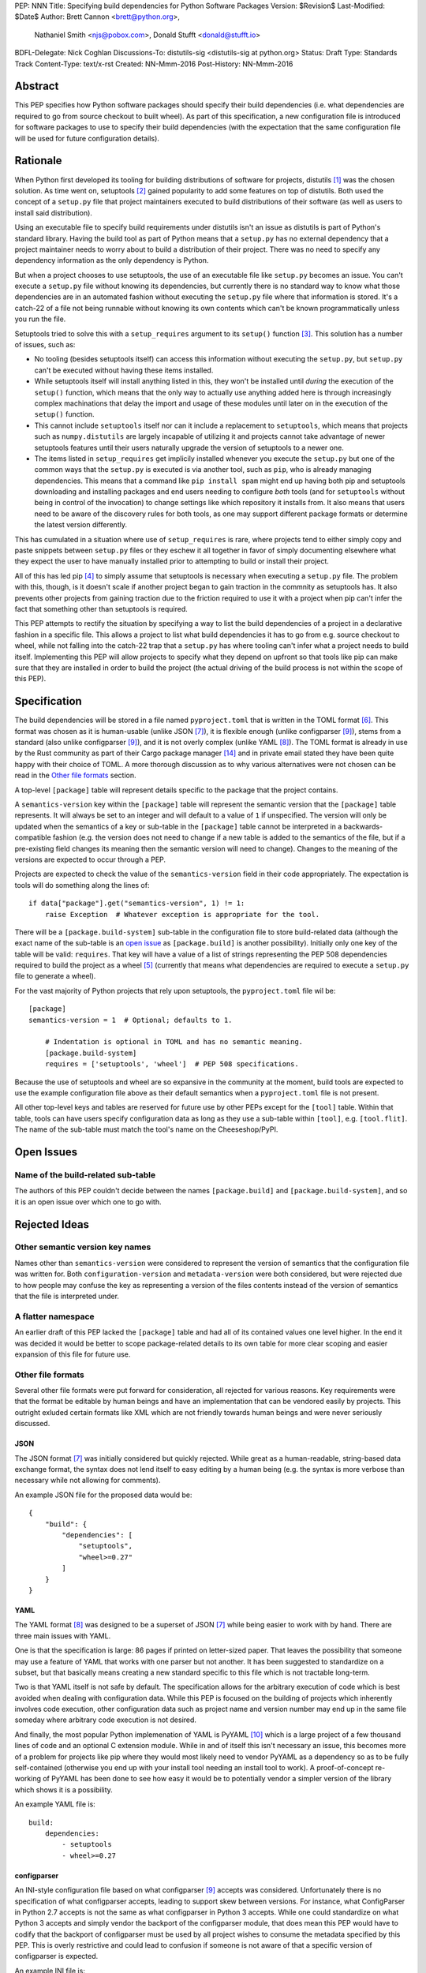 PEP: NNN
Title: Specifying build dependencies for Python Software Packages
Version: $Revision$
Last-Modified: $Date$
Author: Brett Cannon <brett@python.org>,
        Nathaniel Smith <njs@pobox.com>,
        Donald Stufft <donald@stufft.io>
BDFL-Delegate: Nick Coghlan
Discussions-To:	distutils-sig <distutils-sig at python.org>
Status: Draft
Type: Standards Track
Content-Type: text/x-rst
Created: NN-Mmm-2016
Post-History: NN-Mmm-2016


Abstract
========

This PEP specifies how Python software packages should specify their
build dependencies (i.e. what dependencies are required to go from
source checkout to built wheel). As part of this specification, a new
configuration file is introduced for software packages to use to
specify their build dependencies (with the expectation that the same
configuration file will be used for future configuration details).


Rationale
=========

When Python first developed its tooling for building distributions of
software for projects, distutils [#distutils]_ was the chosen
solution. As time went on, setuptools [#setuptools]_ gained popularity
to add some features on top of distutils. Both used the concept of a
``setup.py`` file that project maintainers executed to build
distributions of their software (as well as users to install said
distribution).

Using an executable file to specify build requirements under distutils
isn't an issue as distutils is part of Python's standard library.
Having the build tool as part of Python means that a ``setup.py`` has
no external dependency that a project maintainer needs to worry about
to build a distribution of their project. There was no need to specify
any dependency information as the only dependency is Python.

But when a project chooses to use setuptools, the use of an executable
file like ``setup.py`` becomes an issue. You can't execute a
``setup.py`` file without knowing its dependencies, but currently
there is no standard way to know what those dependencies are in an
automated fashion without executing the ``setup.py`` file where that
information is stored. It's a catch-22 of a file not being runnable
without knowing its own contents which can't be known programmatically
unless you run the file.

Setuptools tried to solve this with a ``setup_requires`` argument to
its ``setup()`` function [#setup_args]_. This solution has a number
of issues, such as:

* No tooling (besides setuptools itself) can access this information
  without executing the ``setup.py``, but ``setup.py`` can't be
  executed without having these items installed.
* While setuptools itself will install anything listed in this, they
  won't be installed until *during* the execution of the ``setup()``
  function, which means that the only way to actually use anything
  added here is through increasingly complex machinations that delay
  the import and usage of these modules until later on in the
  execution of the ``setup()`` function.
* This cannot include ``setuptools`` itself nor can it include a
  replacement to ``setuptools``, which means that projects such as
  ``numpy.distutils`` are largely incapable of utilizing it and
  projects cannot take advantage of newer setuptools features until
  their users naturally upgrade the version of setuptools to a newer
  one.
* The items listed in ``setup_requires`` get implicily installed
  whenever you execute the ``setup.py`` but one of the common ways
  that the ``setup.py`` is executed is via another tool, such as
  ``pip``, who is already managing dependencies. This means that
  a command like ``pip install spam`` might end up having both
  pip and setuptools downloading and installing packages and end
  users needing to configure *both* tools (and for ``setuptools``
  without being in control of the invocation) to change settings
  like which repository it installs from. It also means that users
  need to be aware of the discovery rules for both tools, as one
  may support different package formats or determine the latest
  version differently.

This has cumulated in a situation where use of ``setup_requires``
is rare, where projects tend to either simply copy and paste snippets
between ``setup.py`` files or they eschew it all together in favor
of simply documenting elsewhere what they expect the user to have
manually installed prior to attempting to build or install their
project.

All of this has led pip [#pip]_ to simply assume that setuptools is
necessary when executing a ``setup.py`` file. The problem with this,
though, is it doesn't scale if another project began to gain traction
in the commnity as setuptools has. It also prevents other projects
from gaining traction due to the friction required to use it with a
project when pip can't infer the fact that something other than
setuptools is required.

This PEP attempts to rectify the situation by specifying a way to list
the build dependencies of a project in a declarative fashion in a
specific file. This allows a project to list what build dependencies
it has to go from e.g. source checkout to wheel, while not falling
into the catch-22 trap that a ``setup.py`` has where tooling can't
infer what a project needs to build itself. Implementing this PEP will
allow projects to specify what they depend on upfront so that tools
like pip can make sure that they are installed in order to build the
project (the actual driving of the build process is not within the
scope of this PEP).


Specification
=============

The build dependencies will be stored in a file named
``pyproject.toml`` that is written in the TOML format [#toml]_. This
format was chosen as it is human-usable (unlike JSON [#json]_), it is
flexible enough (unlike configparser [#configparser]_), stems from a
standard (also unlike configparser [#configparser]_), and it is not
overly complex (unlike YAML [#yaml]_). The TOML format is already in
use by the Rust community as part of their
Cargo package manager [#cargo]_ and in private email stated they have
been quite happy with their choice of TOML. A more thorough
discussion as to why various alternatives were not chosen can be read
in the `Other file formats`_ section.

A top-level ``[package]`` table will represent details specific to the
package that the project contains.

A ``semantics-version`` key within the ``[package]`` table will
represent the semantic version that the ``[package]`` table
represents. It will always be set to an integer and will default to a
value of ``1`` if unspecified. The version will only be updated when
the semantics of a key or sub-table in the ``[package]`` table cannot
be interpreted in a backwards-compatible fashion (e.g. the version
does not need to change if a new table is added to the semantics of
the file, but if a pre-existing field changes its meaning then the
semantic version will need to change). Changes to the meaning of the
versions are expected to occur through a PEP.

Projects are expected to check the value of the ``semantics-version``
field in their code appropriately. The expectation is tools will do
something along the lines of::

  if data["package"].get("semantics-version", 1) != 1:
      raise Exception  # Whatever exception is appropriate for the tool.

There will be a ``[package.build-system]`` sub-table in the
configuration file to store build-related data (although the exact
name of the sub-table is an
`open issue <#name-of-the-build-related-sub-table>`__ as
``[package.build]`` is another possibility). Initially only one key of
the table will be valid: ``requires``. That key will have a value of a
list of strings representing the PEP 508 dependencies required to
build the project as a wheel [#wheel]_ (currently that means what
dependencies are required to execute a ``setup.py`` file to generate a
wheel).

For the vast majority of Python projects that rely upon setuptools,
the ``pyproject.toml`` file wil be::

  [package]
  semantics-version = 1  # Optional; defaults to 1.

      # Indentation is optional in TOML and has no semantic meaning.
      [package.build-system]
      requires = ['setuptools', 'wheel']  # PEP 508 specifications.

Because the use of setuptools and wheel are so expansive in the
community at the moment, build tools are expected to use the example
configuration file above as their default semantics when a
``pyproject.toml`` file is not present.

All other top-level keys and tables are reserved for future use by
other PEPs except for the ``[tool]`` table. Within that table, tools
can have users specify configuration data as long as they use a
sub-table within ``[tool]``, e.g. ``[tool.flit]``. The name of the
sub-table must match the tool's name on the Cheeseshop/PyPI.


Open Issues
===========

Name of the build-related sub-table
-----------------------------------

The authors of this PEP couldn't decide between the names
``[package.build]`` and ``[package.build-system]``, and so it is an
open issue over which one to go with.


Rejected Ideas
==============

Other semantic version key names
--------------------------------

Names other than ``semantics-version`` were considered to represent
the version of semantics that the configuration file was written for.
Both ``configuration-version`` and ``metadata-version`` were both
considered, but were rejected due to how people may confuse the
key as representing a version of the files contents instead of the
version of semantics that the file is interpreted under.


A flatter namespace
-------------------

An earlier draft of this PEP lacked the ``[package]`` table and had
all of its contained values one level higher. In the end it was
decided it would be better to scope package-related details to its own
table for more clear scoping and easier expansion of this file for
future use.


Other file formats
------------------

Several other file formats were put forward for consideration, all
rejected for various reasons. Key requirements were that the format
be editable by human beings and have an implementation that can be
vendored easily by projects. This outright exluded certain formats
like XML which are not friendly towards human beings and were never
seriously discussed.


JSON
''''

The JSON format [#json]_ was initially considered but quickly
rejected. While great as a human-readable, string-based data exchange
format, the syntax does not lend itself to easy editing by a human
being (e.g. the syntax is more verbose than necessary while not
allowing for comments).

An example JSON file for the proposed data would be::

    {
        "build": {
            "dependencies": [
                "setuptools",
                "wheel>=0.27"
            ]
        }
    }


YAML
''''

The YAML format [#yaml]_ was designed to be a superset of JSON
[#json]_ while being easier to work with by hand. There are three main
issues with YAML.

One is that the specification is large: 86 pages if printed on
letter-sized paper. That leaves the possibility that someone may use a
feature of YAML that works with one parser but not another. It has
been suggested to standardize on a subset, but that basically means
creating a new standard specific to this file which is not tractable
long-term.

Two is that YAML itself is not safe by default. The specification
allows for the arbitrary execution of code which is best avoided when
dealing with configuration data. While this PEP is focused on
the building of projects which inherently involves code execution,
other configuration data such as project name and version number may
end up in the same file someday where arbitrary code execution is not
desired.

And finally, the most popular Python implemenation of YAML is
PyYAML [#pyyaml]_ which is a large project of a few thousand lines of
code and an optional C extension module. While in and of itself this
isn't necessary an issue, this becomes more of a problem for projects
like pip where they would most likely need to vendor PyYAML as a
dependency so as to be fully self-contained (otherwise you end up
with your install tool needing an install tool to work). A
proof-of-concept re-working of PyYAML has been done to see how easy
it would be to potentially vendor a simpler version of the library
which shows it is a possibility.

An example YAML file is::

    build:
        dependencies:
            - setuptools
            - wheel>=0.27


configparser
''''''''''''

An INI-style configuration file based on what
configparser [#configparser]_ accepts was considered. Unfortunately
there is no specification of what configparser accepts, leading to
support skew between versions. For instance, what ConfigParser in
Python 2.7 accepts is not the same as what configparser in Python 3
accepts. While one could standardize on what Python 3 accepts and
simply vendor the backport of the configparser module, that does mean
this PEP would have to codify that the backport of configparser must
be used by all project wishes to consume the metadata specified by
this PEP. This is overly restrictive and could lead to confusion if
someone is not aware of that a specific version of configparser is
expected.

An example INI file is::

    [build]
    dependencies = setuptools, wheel>=0.27


Python literals
'''''''''''''''

Someone proposed using Python literals as the configuration format.
All Python programmers would be used to the format, there
would implicitly be no third-party dependency to read the
configuration data, and it can be safe if something like
``ast.literal_eval()`` [#ast_literal_eval]_. The problem is that
to user Python literals you either end up with something no
better than JSON, or you end up with something like what
Bazel [#bazel]_ uses. In the former the issues are the same as JSON.
In the latter, you end up with people consistently asking for more
flexibility as users have a hard time ignoring the desire to use some
feature of Python that they think they need (one of the co-authors has
direct experience with this from the internal usage of Bazel at
Google).

There is no example format as one was never put forward for
consideration.


Other file names
----------------

Several other file names were considered and rejected (although this
is very much a bikeshedding topic, and so the decision comes down to
mostly taste).

pysettings.toml
  Most reasonable alternative.

pypa.toml
  While it makes sense to reference the PyPA [#pypa]_, it is a
  somewhat niche term. It's better to have the file name make sense
  without having domain-specific knowledge.

pybuild.toml
  From the restrictive perspective of this PEP this filename makes
  sense, but if any non-build metadata ever gets added to the file
  then the name ceases to make sense.

pip.toml
  Too tool-specific.

meta.toml
  Too generic; project may want to have its own metadata file.

setup.toml
  While keeping with traditional thanks to ``setup.py``, it does not
  necessarily match what the file may contain in the future (.e.g is
  knowing the name of a project inerhently part of its setup?).

pymeta.toml
  Not obvious to newcomers to programming and/or Python.

pypackage.toml & pypackaging.toml
  Name conflation of what a "package" is (project versus namespace).

pydevelop.toml
  The file may contain details not specific to development.

pysource.toml
  Not directly related to source code.

pytools.toml
  Misleading as the file is (currently) aimed at project management.

dstufft.toml
  Too person-specific. ;)


References
==========

.. [#distutils] distutils
   (https://docs.python.org/3/library/distutils.html#module-distutils)

.. [#setuptools] setuptools
   (https://pypi.python.org/pypi/setuptools)

.. [#setup_args] setuptools: New and Changed setup() Keywords
   (http://pythonhosted.org/setuptools/setuptools.html#new-and-changed-setup-keywords)

.. [#pip] pip
   (https://pypi.python.org/pypi/pip)

.. [#wheel] wheel
   (https://pypi.python.org/pypi/wheel)

.. [#toml] TOML
   (https://github.com/toml-lang/toml)

.. [#json] JSON
   (http://json.org/)

.. [#yaml] YAML
   (http://yaml.org/)

.. [#configparser] configparser
   (https://docs.python.org/3/library/configparser.html#module-configparser)

.. [#pyyaml] PyYAML
   (https://pypi.python.org/pypi/PyYAML)

.. [#pypa] PyPA
   (https://www.pypa.io)

.. [#bazel] Bazel
   (http://bazel.io/)

.. [#ast_literal_eval] ``ast.literal_eval()``
   (https://docs.python.org/3/library/ast.html#ast.literal_eval)

.. [#cargo] Cargo, Rust's package manager
   (http://doc.crates.io/)


Copyright
=========

This document has been placed in the public domain.



..
   Local Variables:
   mode: indented-text
   indent-tabs-mode: nil
   sentence-end-double-space: t
   fill-column: 70
   coding: utf-8
   End:
